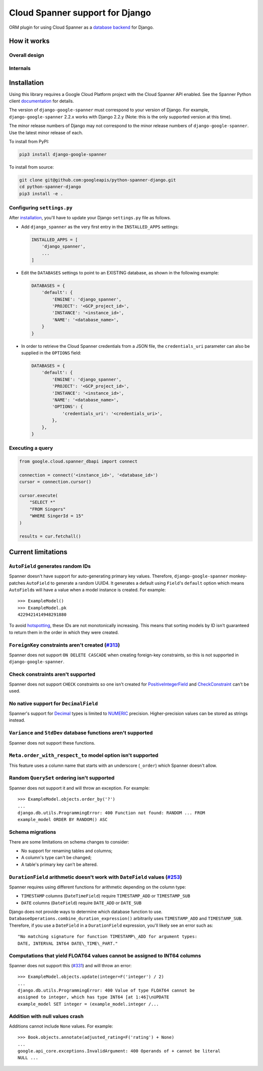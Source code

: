 Cloud Spanner support for Django
================================

ORM plugin for using Cloud Spanner as a `database backend
<https://docs.djangoproject.com/en/2.2/ref/databases/#using-a-3rd-party-database-backend>`__
for Django.

How it works
------------

Overall design
~~~~~~~~~~~~~~

.. figure:: ./assets/overview.png
   :alt:

Internals
~~~~~~~~~

.. figure:: ./assets/internals.png
   :alt:


Installation
------------

Using this library requires a Google Cloud Platform project with the Cloud
Spanner API enabled. See the Spanner Python client `documentation
<https://github.com/googleapis/python-spanner/#quick-start>`__ for details.

The version of ``django-google-spanner`` must correspond to your version
of Django.  For example, ``django-google-spanner`` 2.2.x works with Django
2.2.y (Note: this is the only supported version at this time).

The minor release numbers of Django may not correspond to the minor release
numbers of ``django-google-spanner``. Use the latest minor release of each.

To install from PyPI:

.. code:: shell

    pip3 install django-google-spanner


To install from source:

.. code:: shell

    git clone git@github.com:googleapis/python-spanner-django.git
    cd python-spanner-django
    pip3 install -e .


Configuring ``settings.py``
~~~~~~~~~~~~~~~~~~~~~~~~~~~

After `installation <#Installation>`__, you'll have to update your Django
``settings.py`` file as follows.

-  Add ``django_spanner`` as the very first entry in the ``INSTALLED_APPS``
   settings:

   .. code:: python

       INSTALLED_APPS = [
           'django_spanner',
           ...
       ]

-  Edit the ``DATABASES`` settings to point to an EXISTING database, as shown in the following example:

   .. code:: python

       DATABASES = {
           'default': {
               'ENGINE': 'django_spanner',
               'PROJECT': '<GCP_project_id>',
               'INSTANCE': '<instance_id>',
               'NAME': '<database_name>',
           }
       }

-   In order to retrieve the Cloud Spanner credentials from a JSON file, the ``credentials_uri`` parameter can also be supplied in the ``OPTIONS`` field:

    .. code:: python

       DATABASES = {
           'default': {
               'ENGINE': 'django_spanner',
               'PROJECT': '<GCP_project_id>',
               'INSTANCE': '<instance_id>',
               'NAME': '<database_name>',
               'OPTIONS': {
                   'credentials_uri': '<credentials_uri>',
               },
           },
       }

Executing a query
~~~~~~~~~~~~~~~~~

.. code:: python

    from google.cloud.spanner_dbapi import connect

    connection = connect('<instance_id>', '<database_id>')
    cursor = connection.cursor()

    cursor.execute(
        "SELECT *"
        "FROM Singers"
        "WHERE SingerId = 15"
    )

    results = cur.fetchall()


Current limitations
-------------------

``AutoField`` generates random IDs
~~~~~~~~~~~~~~~~~~~~~~~~~~~~~~~~~~

Spanner doesn't have support for auto-generating primary key values.
Therefore, ``django-google-spanner`` monkey-patches ``AutoField`` to generate a
random UUID4. It generates a default using ``Field``'s ``default`` option which
means ``AutoField``\ s will have a value when a model instance is created. For
example:

::

    >>> ExampleModel()
    >>> ExampleModel.pk
    4229421414948291880

To avoid
`hotspotting <https://cloud.google.com/spanner/docs/schema-design#uuid_primary_key>`__,
these IDs are not monotonically increasing. This means that sorting
models by ID isn't guaranteed to return them in the order in which they
were created.

``ForeignKey`` constraints aren't created (`#313 <https://github.com/googleapis/python-spanner-django/issues/313>`__)
~~~~~~~~~~~~~~~~~~~~~~~~~~~~~~~~~~~~~~~~~~~~~~~~~~~~~~~~~~~~~~~~~~~~~~~~~~~~~~~~~~~~~~~~~~~~~~~~~~~~~~~~~~~~~~~~~~~~~

Spanner does not support ``ON DELETE CASCADE`` when creating foreign-key
constraints, so this is not supported in ``django-google-spanner``.

Check constraints aren't supported
~~~~~~~~~~~~~~~~~~~~~~~~~~~~~~~~~~

Spanner does not support ``CHECK`` constraints so one isn't created for
`PositiveIntegerField
<https://docs.djangoproject.com/en/stable/ref/models/fields/#positiveintegerfield>`__
and `CheckConstraint
<https://docs.djangoproject.com/en/stable/ref/models/constraints/#checkconstraint>`__
can't be used.

No native support for ``DecimalField``
~~~~~~~~~~~~~~~~~~~~~~~~~~~~~~~~~~~~~~

Spanner's support for `Decimal <https://www.python.org/dev/peps/pep-0327/>`__
types is limited to
`NUMERIC <https://cloud.google.com/spanner/docs/data-types#numeric_types>`__
precision. Higher-precision values can be stored as strings instead.

``Variance`` and ``StdDev`` database functions aren't supported
~~~~~~~~~~~~~~~~~~~~~~~~~~~~~~~~~~~~~~~~~~~~~~~~~~~~~~~~~~~~~~~

Spanner does not support these functions.

``Meta.order_with_respect_to`` model option isn't supported
~~~~~~~~~~~~~~~~~~~~~~~~~~~~~~~~~~~~~~~~~~~~~~~~~~~~~~~~~~~

This feature uses a column name that starts with an underscore
(``_order``) which Spanner doesn't allow.

Random ``QuerySet`` ordering isn't supported
~~~~~~~~~~~~~~~~~~~~~~~~~~~~~~~~~~~~~~~~~~~~

Spanner does not support it and will throw an exception. For example:

::

    >>> ExampleModel.objects.order_by('?')
    ...
    django.db.utils.ProgrammingError: 400 Function not found: RANDOM ... FROM
    example_model ORDER BY RANDOM() ASC

Schema migrations
~~~~~~~~~~~~~~~~~

There are some limitations on schema changes to consider:

-  No support for renaming tables and columns;
-  A column's type can't be changed;
-  A table's primary key can't be altered.

``DurationField`` arithmetic doesn't work with ``DateField`` values (`#253 <https://github.com/googleapis/python-spanner-django/issues/253>`__)
~~~~~~~~~~~~~~~~~~~~~~~~~~~~~~~~~~~~~~~~~~~~~~~~~~~~~~~~~~~~~~~~~~~~~~~~~~~~~~~~~~~~~~~~~~~~~~~~~~~~~~~~~~~~~~~~~~~~~~~~~~~~~~~~~~~~~~~~~~~~~~~

Spanner requires using different functions for arithmetic depending on
the column type:

-  ``TIMESTAMP`` columns (``DateTimeField``) require ``TIMESTAMP_ADD``
   or ``TIMESTAMP_SUB``
-  ``DATE`` columns (``DateField``) require ``DATE_ADD`` or ``DATE_SUB``

Django does not provide ways to determine which database function to
use. ``DatabaseOperations.combine_duration_expression()`` arbitrarily uses
``TIMESTAMP_ADD`` and ``TIMESTAMP_SUB``. Therefore, if you use a
``DateField`` in a ``DurationField`` expression, you'll likely see an error
such as:

::

    "No matching signature for function TIMESTAMP\_ADD for argument types:
    DATE, INTERVAL INT64 DATE\_TIME\_PART."

Computations that yield FLOAT64 values cannot be assigned to INT64 columns
~~~~~~~~~~~~~~~~~~~~~~~~~~~~~~~~~~~~~~~~~~~~~~~~~~~~~~~~~~~~~~~~~~~~~~~~~~

Spanner does not support this (`#331
<https://github.com/googleapis/python-spanner-django/issues/331>`__) and will
throw an error:

::

    >>> ExampleModel.objects.update(integer=F('integer') / 2)
    ...
    django.db.utils.ProgrammingError: 400 Value of type FLOAT64 cannot be
    assigned to integer, which has type INT64 [at 1:46]\nUPDATE
    example_model SET integer = (example_model.integer /...

Addition with null values crash
~~~~~~~~~~~~~~~~~~~~~~~~~~~~~~~

Additions cannot include ``None`` values. For example:

::

    >>> Book.objects.annotate(adjusted_rating=F('rating') + None)
    ...
    google.api_core.exceptions.InvalidArgument: 400 Operands of + cannot be literal
    NULL ...
